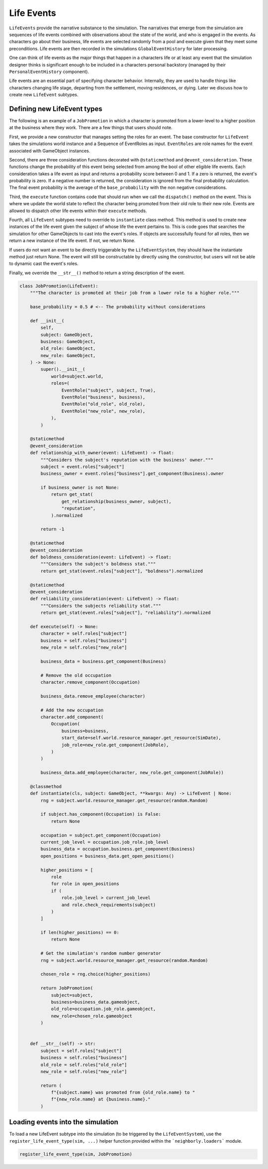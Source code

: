 .. _life_events:

Life Events
===========

``LifeEvents`` provide the narrative substance to the simulation. The narratives that emerge from the simulation are sequences of life events combined with observations about the state of the world, and who is engaged in the events. As characters go about their business, life events are selected randomly from a pool and execute given that they meet some preconditions. Life events are then recorded in the simulations ``GlobalEventHistory`` for later processing.

One can think of life events as the major things that happen in a characters life or at least any event that the simulation designer thinks is significant enough to be included in a characters personal backstory (managed by their ``PersonalEventHistory`` component).

Life events are an essential part of specifying character behavior. Internally, they are used to handle things like characters changing life stage, departing from the settlement, moving residences, or dying. Later we discuss how to create new ``LifeEvent`` subtypes.

Defining new LifeEvent types
----------------------------

The following is an example of a ``JobPromotion`` in which a character is promoted from a lower-level to a higher position at the business where they work. There are a few things that users should note.

First, we provide a new constructor that manages setting the roles for an event. The base constructor for ``LifeEvent`` takes the simulations world instance and a Sequence of EventRoles as input. ``EventRoles`` are role names for the event associated with GameObject instances.

Second, there are three consideration functions decorated with ``@staticmethod`` and ``@event_consideration``. These functions change the probability of this event being selected from among the bool of other eligible life events. Each consideration takes a life event as input and returns a probability score between 0 and 1. If a zero is returned, the event's probability is zero. If a negative number is returned, the consideration is ignored from the final probability calculation. The final event probability is the average of the ``base_probability`` with the non negative considerations.

Third, the ``execute`` function contains code that should run when we call the ``dispatch()`` method on the event. This is where we update the world state to reflect the character being promoted from their old role to their new role. Events are allowed to dispatch other life events within their ``execute`` methods.

Fourth, all ``LifeEvent`` subtypes need to override to ``instantiate`` class method. This method is used to create new instances of the life event given the subject of whose life the event pertains to. This is code goes that searches the simulation for other GameObjects to cast into the event's roles. If objects are successfully found for all roles, then we return a new instance of the life event. If not, we return None.

If users do not want an event to be directly triggerable by the ``LifeEventSystem``, they should have the instantiate method just return None. The event will still be constructable by directly using the constructor, but users will not be able to dynamic cast the event's roles.

Finally, we override the ``__str__()`` method to return a string description of the event.

.. code-block:: python

    class JobPromotion(LifeEvent):
        """The character is promoted at their job from a lower role to a higher role."""

        base_probability = 0.5 # <-- The probability without considerations

        def __init__(
            self,
            subject: GameObject,
            business: GameObject,
            old_role: GameObject,
            new_role: GameObject,
        ) -> None:
            super().__init__(
                world=subject.world,
                roles=(
                    EventRole("subject", subject, True),
                    EventRole("business", business),
                    EventRole("old_role", old_role),
                    EventRole("new_role", new_role),
                ),
            )

        @staticmethod
        @event_consideration
        def relationship_with_owner(event: LifeEvent) -> float:
            """Considers the subject's reputation with the business' owner."""
            subject = event.roles["subject"]
            business_owner = event.roles["business"].get_component(Business).owner

            if business_owner is not None:
                return get_stat(
                    get_relationship(business_owner, subject),
                    "reputation",
                ).normalized

            return -1

        @staticmethod
        @event_consideration
        def boldness_consideration(event: LifeEvent) -> float:
            """Considers the subject's boldness stat."""
            return get_stat(event.roles["subject"], "boldness").normalized

        @staticmethod
        @event_consideration
        def reliability_consideration(event: LifeEvent) -> float:
            """Considers the subjects reliability stat."""
            return get_stat(event.roles["subject"], "reliability").normalized

        def execute(self) -> None:
            character = self.roles["subject"]
            business = self.roles["business"]
            new_role = self.roles["new_role"]

            business_data = business.get_component(Business)

            # Remove the old occupation
            character.remove_component(Occupation)

            business_data.remove_employee(character)

            # Add the new occupation
            character.add_component(
                Occupation(
                    business=business,
                    start_date=self.world.resource_manager.get_resource(SimDate),
                    job_role=new_role.get_component(JobRole),
                )
            )

            business_data.add_employee(character, new_role.get_component(JobRole))

        @classmethod
        def instantiate(cls, subject: GameObject, **kwargs: Any) -> LifeEvent | None:
            rng = subject.world.resource_manager.get_resource(random.Random)

            if subject.has_component(Occupation) is False:
                return None

            occupation = subject.get_component(Occupation)
            current_job_level = occupation.job_role.job_level
            business_data = occupation.business.get_component(Business)
            open_positions = business_data.get_open_positions()

            higher_positions = [
                role
                for role in open_positions
                if (
                    role.job_level > current_job_level
                    and role.check_requirements(subject)
                )
            ]

            if len(higher_positions) == 0:
                return None

            # Get the simulation's random number generator
            rng = subject.world.resource_manager.get_resource(random.Random)

            chosen_role = rng.choice(higher_positions)

            return JobPromotion(
                subject=subject,
                business=business_data.gameobject,
                old_role=occupation.job_role.gameobject,
                new_role=chosen_role.gameobject
            )


        def __str__(self) -> str:
            subject = self.roles["subject"]
            business = self.roles["business"]
            old_role = self.roles["old_role"]
            new_role = self.roles["new_role"]

            return (
                f"{subject.name} was promoted from {old_role.name} to "
                f"{new_role.name} at {business.name}."
            )

Loading events into the simulation
----------------------------------

To load a new LifeEvent subtype into the simulation (to be triggered by the ``LifeEventSystem``), use the ``register_life_event_type(sim, ...)`` helper function provided within the ```neighborly.loaders``` module.

.. code-block:: python

    register_life_event_type(sim, JobPromotion)
